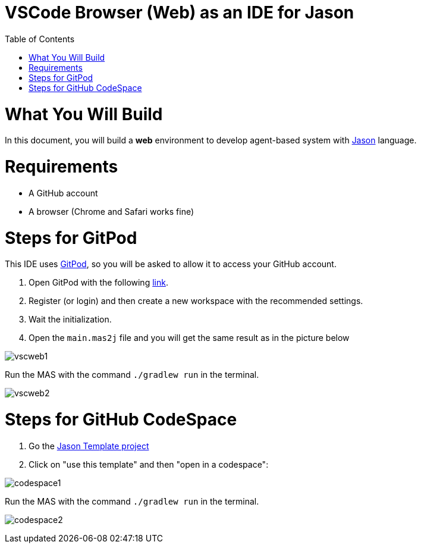 # VSCode Browser (Web) as an IDE for Jason
:toc: right
:date: April 2023
:source-highlighter: coderay
:coderay-linenums-mode: inline
:icons: font
:prewrap!:


= What You Will Build

In this document, you will build a *web* environment to develop agent-based system with link:https://github.com/jason-lang/jason[Jason] language.

= Requirements

- A GitHub account
- A browser (Chrome and Safari works fine) 

= Steps for GitPod

This IDE uses https://gitpod.io[GitPod], so you will be asked to allow it to access your GitHub account.

1. Open GitPod with the following https://gitpod.io/#https://github.com/jason-lang/template[link]. 
2. Register (or login) and then create a new workspace with the recommended settings.
3. Wait the initialization.
4. Open the `main.mas2j` file and you will get the same result as in the picture below

image:figs/vscweb1.png[]

Run the MAS with the command `./gradlew run` in the terminal.

image:figs/vscweb2.png[]

= Steps for GitHub CodeSpace

1. Go the link:https://github.com/jason-lang/template[Jason Template project]

2. Click on "use this template" and then "open in a codespace":

image:figs/codespace1.png[]

Run the MAS with the command `./gradlew run` in the terminal.

image:figs/codespace2.png[]
